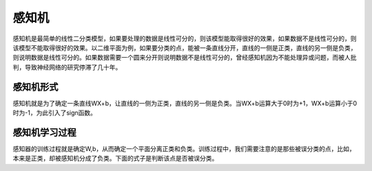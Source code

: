 感知机
======

感知机是最简单的线性二分类模型，如果要处理的数据是线性可分的，则该模型能取得很好的效果，如果数据不是线性可分的，则该模型不能取得很好的效果。以二维平面为例，如果要分类的点，能被一条直线分开，直线的一侧是正类，直线的另一侧是负类，则说明数据是线性可分的。如果数据需要一个圆来分开则说明数据不是线性可分的，曾经感知机因为不能处理异或问题，而被人批判，导致神经网络的研究停滞了几十年。

感知机形式
>>>>>>>>>>

感知机就是为了确定一条直线WX+b，让直线的一侧为正类，直线的另一侧是负类。当WX+b运算大于0时为+1，WX+b运算小于0时为-1，为此引入了sign函数。

感知机学习过程
>>>>>>>>>>>>>>

感知器的训练过程就是确定W,b，从而确定一个平面分离正类和负类。训练过程中，我们需要注意的是那些被误分类的点，比如，本来是正类，却被感知机分成了负类。下面的式子是判断该点是否被误分类。


